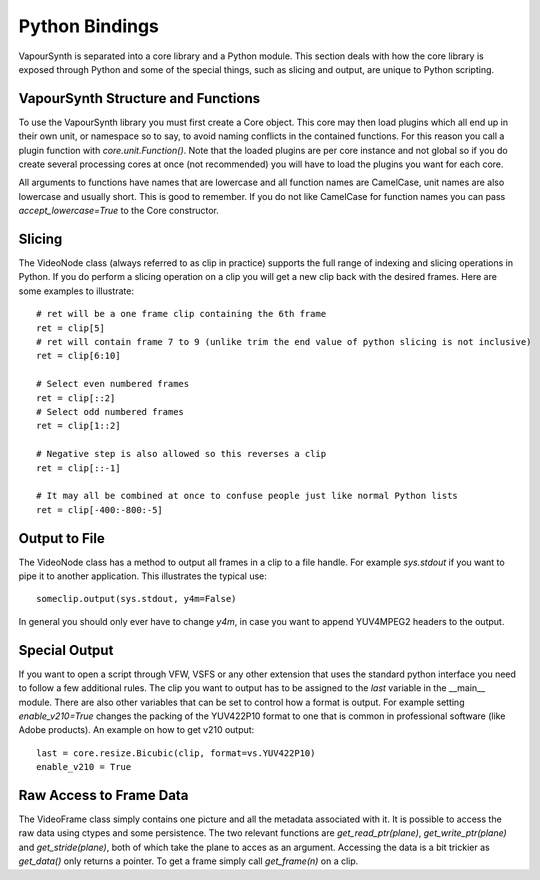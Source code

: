 Python Bindings
===============
VapourSynth is separated into a core library and a Python module. This section deals with how the core library is exposed through Python and some of the special things, such as slicing and output,
are unique to Python scripting.

VapourSynth Structure and Functions
###################################
To use the VapourSynth library you must first create a Core object. This core may then load plugins which all end up in their own unit, or namespace so to say, to avoid naming conflicts in
the contained functions. For this reason you call a plugin function with *core.unit.Function()*. Note that the loaded plugins are per core instance and not global so if you do create several
processing cores at once (not recommended) you will have to load the plugins you want for each core.

All arguments to functions have names that are lowercase and all function names are CamelCase, unit names are also lowercase and usually short. This is good to remember. If you do not like
CamelCase for function names you can pass *accept_lowercase=True* to the Core constructor.

Slicing
#######
The VideoNode class (always referred to as clip in practice) supports the full range of indexing and slicing operations in Python.
If you do perform a slicing operation on a clip you will get a new clip back with the desired frames.
Here are some examples to illustrate::

   # ret will be a one frame clip containing the 6th frame
   ret = clip[5]
   # ret will contain frame 7 to 9 (unlike trim the end value of python slicing is not inclusive)
   ret = clip[6:10]
   
   # Select even numbered frames
   ret = clip[::2]
   # Select odd numbered frames
   ret = clip[1::2]
   
   # Negative step is also allowed so this reverses a clip
   ret = clip[::-1]
   
   # It may all be combined at once to confuse people just like normal Python lists
   ret = clip[-400:-800:-5]
   
Output to File
##############
The VideoNode class has a method to output all frames in a clip to a file handle. For example *sys.stdout* if you want to pipe it to another application. This illustrates the typical use::

   someclip.output(sys.stdout, y4m=False)
   
In general you should only ever have to change *y4m*, in case you want to append YUV4MPEG2 headers to the output.

Special Output
##############
If you want to open a script through VFW, VSFS or any other extension that uses the standard python interface you need to follow a few additional rules.
The clip you want to output has to be assigned to the *last* variable in the __main__ module. There are also other variables that can be set to control
how a format is output. For example setting *enable_v210=True* changes the packing of the YUV422P10 format to one that is common in professional software (like Adobe products).
An example on how to get v210 output::

   last = core.resize.Bicubic(clip, format=vs.YUV422P10)
   enable_v210 = True

Raw Access to Frame Data
########################
The VideoFrame class simply contains one picture and all the metadata associated with it. It is possible to access the raw data using ctypes and some persistence.
The two relevant functions are *get_read_ptr(plane)*, *get_write_ptr(plane)* and *get_stride(plane)*, both of which take the plane to acces as an argument. Accessing the data is a bit trickier as 
*get_data()* only returns a pointer. To get a frame simply call *get_frame(n)* on a clip.
